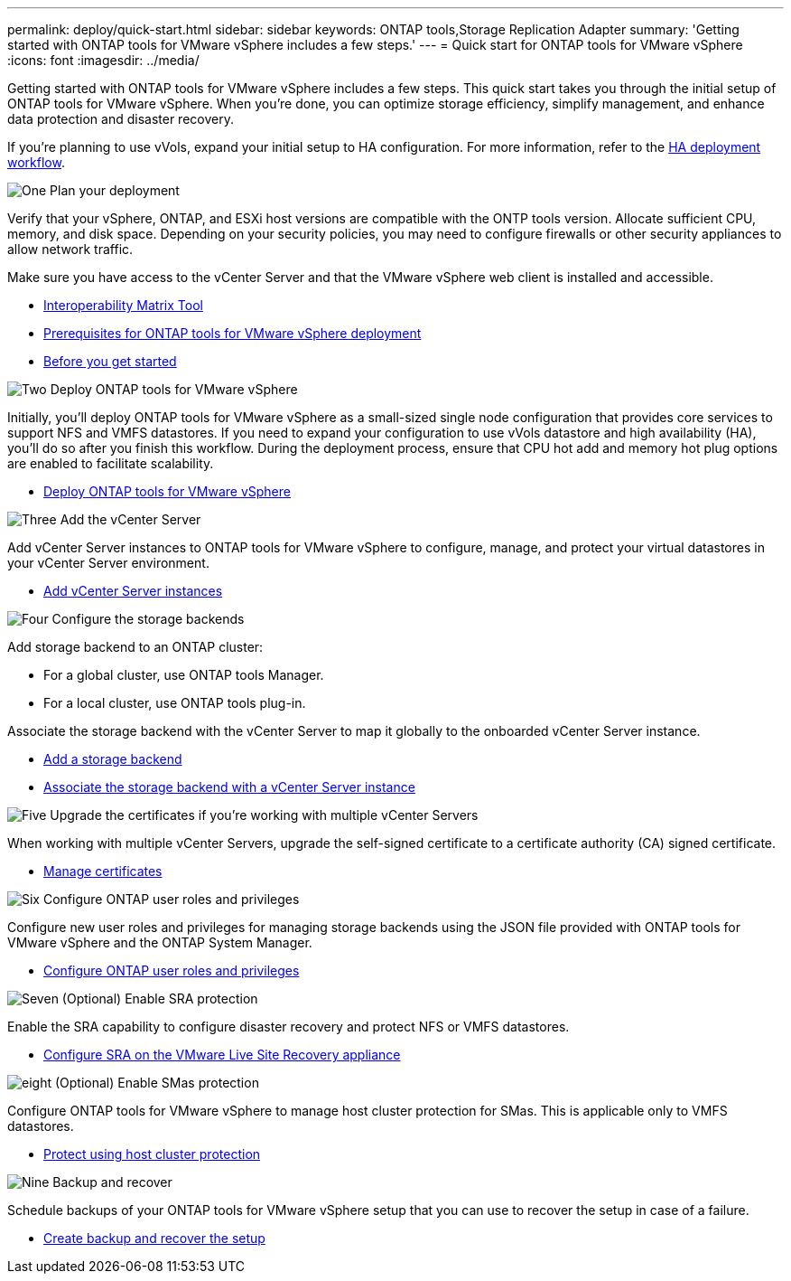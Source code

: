 ---
permalink: deploy/quick-start.html
sidebar: sidebar
keywords: ONTAP tools,Storage Replication Adapter
summary: 'Getting started with ONTAP tools for VMware vSphere includes a few steps.'
---
= Quick start for ONTAP tools for VMware vSphere
:icons: font
:imagesdir: ../media/

[.lead]
Getting started with ONTAP tools for VMware vSphere includes a few steps. This quick start takes you through the initial setup of ONTAP tools for VMware vSphere. When you’re done, you can optimize storage efficiency, simplify management, and enhance data protection and disaster recovery. 

If you’re planning to use vVols, expand your initial setup to HA configuration. For more information, refer to the link:../deploy/ha-workflow.html[HA deployment workflow].


.image:https://raw.githubusercontent.com/NetAppDocs/common/main/media/number-1.png[One] Plan your deployment

[role="quick-margin-para"]
Verify that your vSphere, ONTAP, and ESXi host versions are compatible with the ONTP tools version. Allocate sufficient CPU, memory, and disk space. Depending on your security policies, you may need to configure firewalls or other security appliances to allow network traffic.

[role="quick-margin-para"]
Make sure you have access to the vCenter Server and that the VMware vSphere web client is installed and accessible.

[role="quick-margin-list"]
* https://imt.netapp.com/matrix/#welcome[Interoperability Matrix Tool] 
* link:../deploy/prerequisites.html[Prerequisites for ONTAP tools for VMware vSphere deployment]
* link:../deploy/pre-deploy-checks.html[Before you get started]

.image:https://raw.githubusercontent.com/NetAppDocs/common/main/media/number-2.png[Two] Deploy ONTAP tools for VMware vSphere 

[role="quick-margin-para"]
Initially, you'll deploy ONTAP tools for VMware vSphere as a small-sized single node configuration that provides core services to support NFS and VMFS datastores.
If you need to expand your configuration to use vVols datastore and high availability (HA), you’ll do so after you finish this workflow. During the deployment process, ensure that CPU hot add and memory hot plug options are enabled to facilitate scalability.

[role="quick-margin-list"]
* link:../deploy/ontap-tools-deployment.html[Deploy ONTAP tools for VMware vSphere]

.image:https://raw.githubusercontent.com/NetAppDocs/common/main/media/number-3.png[Three] Add the vCenter Server
[role="quick-margin-para"]
Add vCenter Server instances to ONTAP tools for VMware vSphere to configure, manage, and protect your virtual datastores in your vCenter Server environment.

[role="quick-margin-list"]
* link:../configure/add-vcenter.html[Add vCenter Server instances]

.image:https://raw.githubusercontent.com/NetAppDocs/common/main/media/number-4.png[Four] Configure the storage backends
[role="quick-margin-para"]
Add storage backend to an ONTAP cluster:
[role="quick-margin-list"]
* For a global cluster, use ONTAP tools Manager.
* For a local cluster, use ONTAP tools plug-in.

[role="quick-margin-para"]
Associate the storage backend with the vCenter Server to map it globally to the onboarded vCenter Server instance.

[role="quick-margin-list"]
* link:../configure/add-storage-backend.html[Add a storage backend]
* link:../configure/associate-storage-backend.html[Associate the storage backend with a vCenter Server instance]

.image:https://raw.githubusercontent.com/NetAppDocs/common/main/media/number-5.png[Five] Upgrade the certificates if you're working with multiple vCenter Servers
[role="quick-margin-para"]
When working with multiple vCenter Servers, upgrade the self-signed certificate to a certificate authority (CA) signed certificate.
[role="quick-margin-list"]
* link:../manage/certificate-manage.html[Manage certificates]

.image:https://raw.githubusercontent.com/NetAppDocs/common/main/media/number-6.png[Six] Configure ONTAP user roles and privileges
[role="quick-margin-para"]
Configure new user roles and privileges for managing storage backends using the JSON file provided with ONTAP tools for VMware vSphere and the ONTAP System Manager.

[role="quick-margin-list"]
* link:../configure/configure-user-role-and-privileges.html[Configure ONTAP user roles and privileges]

.image:https://raw.githubusercontent.com/NetAppDocs/common/main/media/number-7.png[Seven] (Optional) Enable SRA protection
[role="quick-margin-para"]
Enable the SRA capability to configure disaster recovery and protect NFS or VMFS datastores.

[role="quick-margin-list"]
* link:../protect/configure-on-srm-appliance.html[Configure SRA on the VMware Live Site Recovery appliance]

.image:https://raw.githubusercontent.com/NetAppDocs/common/main/media/number-8.png[eight] (Optional) Enable SMas protection
[role="quick-margin-para"]
Configure ONTAP tools for VMware vSphere to manage host cluster protection for SMas. This is applicable only to VMFS datastores.

[role="quick-margin-list"]
* link:../protect/protect-cluster.html[Protect using host cluster protection]

.image:https://raw.githubusercontent.com/NetAppDocs/common/main/media/number-9.png[Nine] Backup and recover
[role="quick-margin-para"]
Schedule backups of your ONTAP tools for VMware vSphere setup that you can use to recover the setup in case of a failure.

[role="quick-margin-list"]
* link:../manage/enable-backup.html[Create backup and recover the setup]
